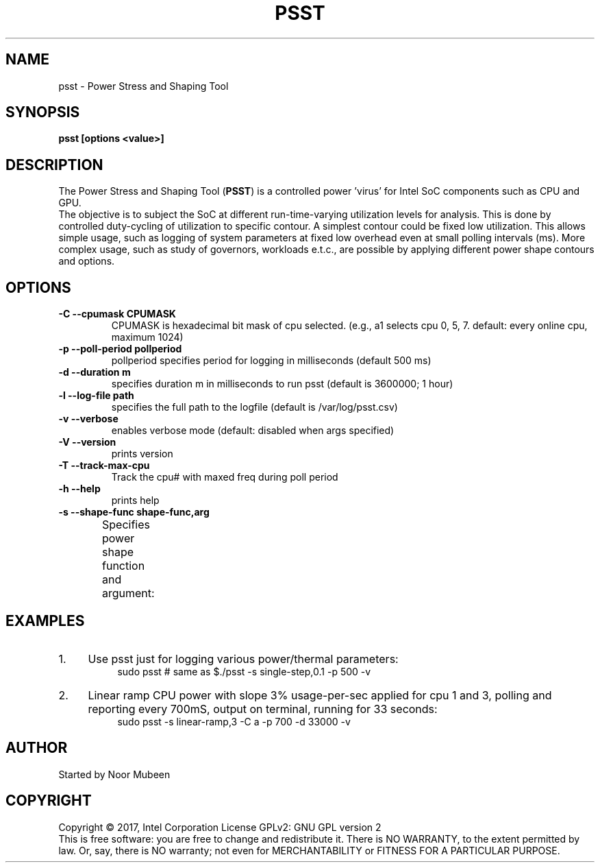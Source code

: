 .TH PSST 1 "November 28, 2017"
.nr SM ((\n[.l] - \n[.i]) / 1n - 41)
.SH NAME
psst \- Power Stress and Shaping Tool
.SH SYNOPSIS
.\" The general command line
.B psst [options <value>]
.SH DESCRIPTION
The Power Stress and Shaping Tool (\fBPSST\fR) is a controlled power 'virus'
for Intel SoC components such as CPU and GPU.
.br
The objective is to subject the SoC at different run-time-varying
utilization levels for analysis. This is done by controlled duty-cycling
of utilization to specific contour. A simplest contour could be fixed low
utilization. This allows simple usage, such as logging of system parameters at
fixed low overhead even at small polling intervals (ms). More complex usage,
such as study of governors, workloads e.t.c., are possible by applying
different power shape contours and options.

.SH OPTIONS
.TP
.B \-C \-\-cpumask CPUMASK
CPUMASK is hexadecimal bit mask of cpu selected. (e.g., a1 selects
cpu 0, 5, 7. default: every online cpu, maximum 1024)
.TP
.B \-p \-\-poll\-period pollperiod
pollperiod specifies period for logging in milliseconds (default 500 ms)
.TP
.B \-d \-\-duration m
specifies duration m in milliseconds to run psst (default is 3600000; 1 hour)
.TP
.B \-l \-\-log\-file path
specifies the full path to the logfile (default is /var/log/psst.csv)
.TP
.B \-v \-\-verbose
enables verbose mode (default: disabled when args specified)
.TP
.B \-V \-\-version
prints version
.TP
.B \-T \-\-track\-max\-cpu
Track the cpu# with maxed freq during poll period
.TP
.B \-h \-\-help
prints help
.TP
.B \-s \-\-shape\-func shape-func,arg
Specifies power shape function and argument:
.TS
expand;
lB lBw(\n[SM]n)
l l.
Shape Function	Argument
single-step,v	T{
where v is load step height [C0%]. (default shape: single-step,0.1)
T}
sinosoid,w,a	T{
where w is wavelength [seconds] and a is the amplitude (max load %)
T}
stair-case,v,u	T{
where v is load step height [C0%], u is step length (sec)
T}
single-pulse,v,u	T{
where v is load step height [C0%], u is step length (sec)
T}
linear-ramp,m	T{
where m is the slope (load/sec)
T}
saw-tooth,m,a	T{
slope m (load/sec); reversed after max a% or min(0.1)%
T}
.TE
.SH EXAMPLES
.IP 1. 4
Use psst just for logging various power/thermal parameters:
.RS 8
sudo psst	 # same as $./psst -s single-step,0.1 -p 500 -v
.RE
.IP 2. 4
Linear ramp CPU power with slope 3% usage-per-sec applied for cpu 1 and 3,
polling and reporting every 700mS, output on terminal, running for 33 seconds:
.RS 8
sudo psst -s linear-ramp,3 -C a -p 700 -d 33000 -v
.RE
.SH AUTHOR
Started by Noor Mubeen
.SH COPYRIGHT
Copyright \(co 2017, Intel Corporation
License GPLv2: GNU GPL version 2
.br
This is free software: you are free to change and redistribute it.
There is NO WARRANTY, to the extent permitted by law.
Or, say, there is NO warranty; not even for MERCHANTABILITY
or FITNESS FOR A PARTICULAR PURPOSE.
